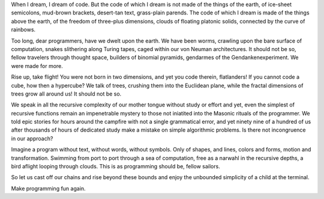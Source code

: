 
When I dream, I dream of code.  But the code of which I dream is not made of the things of the earth, of ice-sheet semicolons, mud-brown brackets, desert-tan text, grass-plain parends.  The code of which I dream is made of the things above the earth, of the freedom of three-plus dimensions, clouds of floating platonic solids, connected by the curve of rainbows.

Too long, dear programmers, have we dwelt upon the earth.  We have been worms, crawling upon the bare surface of computation, snakes slithering along Turing tapes, caged within our von Neuman architectures.  It should not be so, fellow travelers through thought space, builders of binomial pyramids, gendarmes of the Gendankenexperiment.  We were made for more.

Rise up, take flight!  You were not born in two dimensions, and yet you code therein, flatlanders!  If you cannot code a cube, how then a hypercube?  We talk of trees, crushing them into the Euclidean plane, while the fractal dimensions of trees grow all around us! It should not be so.

We speak in all the recursive complexity of our mother tongue without study or effort and yet, even the simplest of recursive functions remain an impenetrable mystery to those not iniatited into the Masonic rituals of the programmer.  We told epic stories for hours around the campfire with not a single grammatical error, and yet ninety nine of a hundred of us after thousands of hours of dedicated study make a mistake on simple algorithmic problems.  Is there not incongruence in our approach?

Imagine a program without text, without words, without symbols.  Only of shapes, and lines, colors and forms, motion and transformation.  Swimming from port to port through a sea of computation, free as a narwahl in the recursive depths, a bird aflight looping through clouds.  This is as programming should be, fellow sailors.

So let us cast off our chains and rise beyond these bounds and enjoy the unbounded simplicity of a child at the terminal.

Make programming fun again.

